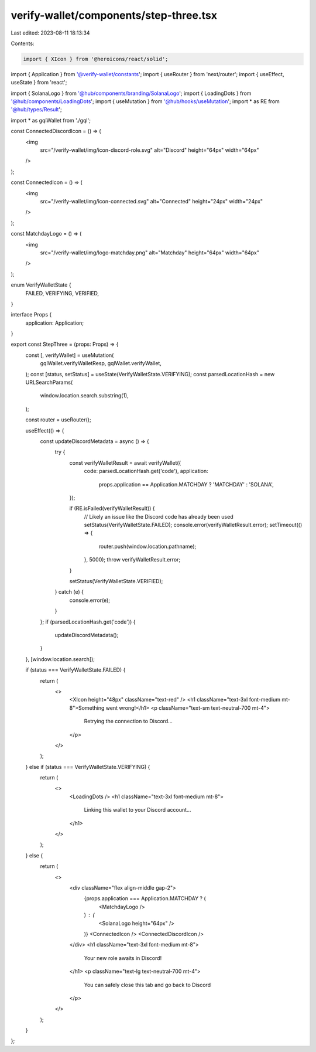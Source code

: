 verify-wallet/components/step-three.tsx
=======================================

Last edited: 2023-08-11 18:13:34

Contents:

.. code-block:: tsx

    import { XIcon } from '@heroicons/react/solid';
import { Application } from '@verify-wallet/constants';
import { useRouter } from 'next/router';
import { useEffect, useState } from 'react';

import { SolanaLogo } from '@hub/components/branding/SolanaLogo';
import { LoadingDots } from '@hub/components/LoadingDots';
import { useMutation } from '@hub/hooks/useMutation';
import * as RE from '@hub/types/Result';

import * as gqlWallet from './gql';

const ConnectedDiscordIcon = () => (
  <img
    src="/verify-wallet/img/icon-discord-role.svg"
    alt="Discord"
    height="64px"
    width="64px"
  />
);

const ConnectedIcon = () => (
  <img
    src="/verify-wallet/img/icon-connected.svg"
    alt="Connected"
    height="24px"
    width="24px"
  />
);

const MatchdayLogo = () => (
  <img
    src="/verify-wallet/img/logo-matchday.png"
    alt="Matchday"
    height="64px"
    width="64px"
  />
);

enum VerifyWalletState {
  FAILED,
  VERIFYING,
  VERIFIED,
}

interface Props {
  application: Application;
}

export const StepThree = (props: Props) => {
  const [, verifyWallet] = useMutation(
    gqlWallet.verifyWalletResp,
    gqlWallet.verifyWallet,
  );
  const [status, setStatus] = useState(VerifyWalletState.VERIFYING);
  const parsedLocationHash = new URLSearchParams(
    window.location.search.substring(1),
  );

  const router = useRouter();

  useEffect(() => {
    const updateDiscordMetadata = async () => {
      try {
        const verifyWalletResult = await verifyWallet({
          code: parsedLocationHash.get('code'),
          application:
            props.application == Application.MATCHDAY ? 'MATCHDAY' : 'SOLANA',
        });

        if (RE.isFailed(verifyWalletResult)) {
          // Likely an issue like the Discord code has already been used
          setStatus(VerifyWalletState.FAILED);
          console.error(verifyWalletResult.error);
          setTimeout(() => {
            router.push(window.location.pathname);
          }, 5000);
          throw verifyWalletResult.error;
        }

        setStatus(VerifyWalletState.VERIFIED);
      } catch (e) {
        console.error(e);
      }
    };
    if (parsedLocationHash.get('code')) {
      updateDiscordMetadata();
    }
  }, [window.location.search]);

  if (status === VerifyWalletState.FAILED) {
    return (
      <>
        <XIcon height="48px" className="text-red" />
        <h1 className="text-3xl font-medium mt-8">Something went wrong!</h1>
        <p className="text-sm text-neutral-700 mt-4">
          Retrying the connection to Discord...
        </p>
      </>
    );
  } else if (status === VerifyWalletState.VERIFYING) {
    return (
      <>
        <LoadingDots />
        <h1 className="text-3xl font-medium mt-8">
          Linking this wallet to your Discord account...
        </h1>
      </>
    );
  } else {
    return (
      <>
        <div className="flex align-middle gap-2">
          {props.application === Application.MATCHDAY ? (
            <MatchdayLogo />
          ) : (
            <SolanaLogo height="64px" />
          )}
          <ConnectedIcon />
          <ConnectedDiscordIcon />
        </div>
        <h1 className="text-3xl font-medium mt-8">
          Your new role awaits in Discord!
        </h1>
        <p className="text-lg text-neutral-700 mt-4">
          You can safely close this tab and go back to Discord
        </p>
      </>
    );
  }
};


